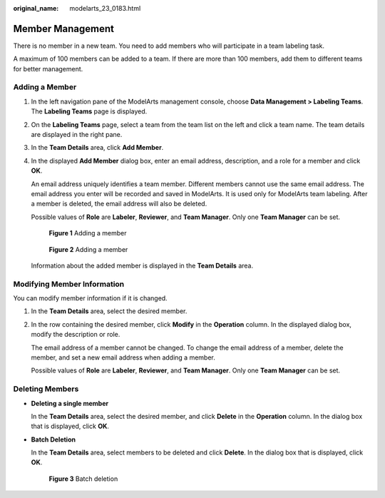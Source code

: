 :original_name: modelarts_23_0183.html

.. _modelarts_23_0183:

Member Management
=================

There is no member in a new team. You need to add members who will participate in a team labeling task.

A maximum of 100 members can be added to a team. If there are more than 100 members, add them to different teams for better management.

.. _modelarts_23_0183__en-us_topic_0186456618_section060323818470:

Adding a Member
---------------

#. In the left navigation pane of the ModelArts management console, choose **Data Management > Labeling Teams**. The **Labeling Teams** page is displayed.

#. On the **Labeling Teams** page, select a team from the team list on the left and click a team name. The team details are displayed in the right pane.

#. In the **Team Details** area, click **Add Member**.

#. In the displayed **Add Member** dialog box, enter an email address, description, and a role for a member and click **OK**.

   An email address uniquely identifies a team member. Different members cannot use the same email address. The email address you enter will be recorded and saved in ModelArts. It is used only for ModelArts team labeling. After a member is deleted, the email address will also be deleted.

   Possible values of **Role** are **Labeler**, **Reviewer**, and **Team Manager**. Only one **Team Manager** can be set.


   .. figure:: /_static/images/en-us_image_0000001156920939.png
      :alt: **Figure 1** Adding a member

      **Figure 1** Adding a member


   .. figure:: /_static/images/en-us_image_0000001157081267.png
      :alt: **Figure 2** Adding a member

      **Figure 2** Adding a member

   Information about the added member is displayed in the **Team Details** area.

Modifying Member Information
----------------------------

You can modify member information if it is changed.

#. In the **Team Details** area, select the desired member.

#. In the row containing the desired member, click **Modify** in the **Operation** column. In the displayed dialog box, modify the description or role.

   The email address of a member cannot be changed. To change the email address of a member, delete the member, and set a new email address when adding a member.

   Possible values of **Role** are **Labeler**, **Reviewer**, and **Team Manager**. Only one **Team Manager** can be set.

Deleting Members
----------------

-  **Deleting a single member**

   In the **Team Details** area, select the desired member, and click **Delete** in the **Operation** column. In the dialog box that is displayed, click **OK**.

-  **Batch Deletion**

   In the **Team Details** area, select members to be deleted and click **Delete**. In the dialog box that is displayed, click **OK**.


   .. figure:: /_static/images/en-us_image_0000001157080915.png
      :alt: **Figure 3** Batch deletion

      **Figure 3** Batch deletion
